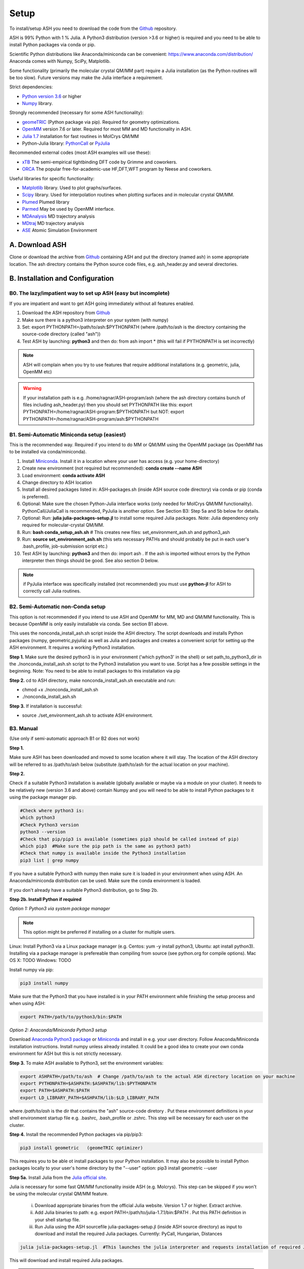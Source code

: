 .. raw:: html

     <style> .red {color:#aa0060; font-weight:bold; font-size:16px} </style>

.. role:: red

Setup
======================================

To install/setup ASH you need to download the code from the `Github <https://github.com/RagnarB83/ash>`_ repository.

ASH is 99% Python with 1 % Julia.
A Python3 distribution (version >3.6 or higher) is required and you need to be able to install Python packages via conda or pip.

Scientific Python distributions like Anaconda/miniconda can be convenient: https://www.anaconda.com/distribution/
Anaconda comes with Numpy, SciPy, Matplotlib.

Some functionality (primarily the molecular crystal QM/MM part) require a Julia installation (as the Python routines will be too slow).
Future versions may make the Julia interface a requirement.

Strict dependencies:

* `Python version 3.6 <https://www.python.org>`_ or higher
* `Numpy <https://numpy.org>`_ library.


Strongly recommended (necessary for some ASH functionality):

* `geomeTRIC <https://github.com/leeping/geomeTRIC>`_ (Python package via pip). Required for geometry optimizations.
* `OpenMM <http://openmm.org>`_ version 7.6 or later. Required for most MM and MD functionality in ASH.
* `Julia 1.7 <https://julialang.org/downloads>`_ installation for fast routines in MolCrys QM/MM
* Python-Julia library: `PythonCall <https://cjdoris.github.io/PythonCall.jl/stable/pycall/>`_ or `PyJulia <https://pyjulia.readthedocs.io/en/latest/>`_

Recommended external codes (most ASH examples will use these):

* `xTB <https://xtb-docs.readthedocs.io/en/latest/>`_ The semi-empirical tightbinding DFT code by Grimme and coworkers.
* `ORCA <https://orcaforum.kofo.mpg.de>`_ The popular free-for-academic-use HF,DFT,WFT program by Neese and coworkers.


Useful libraries for specific functionality:

* `Matplotlib <https://matplotlib.org>`_ library. Used to plot graphs/surfaces.
* `Scipy <https://www.scipy.org>`_ library. Used for interpolation routines when plotting surfaces and in molecular crystal QM/MM.
* `Plumed <https://www.plumed.org>`_ Plumed library
* `Parmed <https://parmed.github.io/ParmEd/html/index.html>`_ May be used by OpenMM interface.
* `MDAnalysis <https://www.mdanalysis.org>`_ MD trajectory analysis
* `MDtraj <https://www.mdtraj.org>`_ MD trajectory analysis
* `ASE <https://wiki.fysik.dtu.dk/ase/>`_ Atomic Simulation Environment


##############################################
A. Download ASH
##############################################
Clone or download the archive from `Github <https://github.com/RagnarB83/ash>`_ containing ASH and put the directory (named ash) in some appropriate location.
The ash directory contains the Python source code files, e.g. ash_header.py and several directories.


##################################################
B. Installation and Configuration
##################################################

***************************************************************
B0. The lazy/impatient way to set up ASH (easy but incomplete)
***************************************************************

If you are impatient and want to get ASH going immediately without all features enabled.

1. Download the ASH repository from `Github <https://github.com/RagnarB83/ash>`_
2. Make sure there is a python3 interpreter on your system (with numpy)
3. Set: export PYTHONPATH=/path/to/ash:$PYTHONPATH   (where /path/to/ash is the directory containing the source-code directory (called "ash"))
4. Test ASH by launching: **python3**  and then do: from ash import *        (this will fail if PYTHONPATH is set incorrectly)

.. note:: ASH will complain when you try to use features that require additional installations (e.g. geometric, julia, OpenMM etc)

.. warning:: If your installation path is e.g. /home/ragnar/ASH-program/ash  (where the ash directory contains bunch of files including ash_header.py) then you should set PYTHONPATH like this: export PYTHONPATH=/home/ragnar/ASH-program:$PYTHONPATH   but NOT:  export PYTHONPATH=/home/ragnar/ASH-program/ash:$PYTHONPATH


*****************************************************
B1. Semi-Automatic Miniconda setup (easiest)
*****************************************************

This is the recommended way. Required if you intend to do MM or QM/MM using the OpenMM package (as OpenMM has to be installed via conda/miniconda).

1. Install `Miniconda <https://docs.conda.io/en/latest/miniconda.html>`_.  Install it in a location where your user has access (e.g. your home-directory)
2. Create new environment (not required but recommended): **conda create --name ASH**
3. Load environment: **conda activate ASH**
4. Change directory to ASH location 
5. Install all desired packages listed in: ASH-packages.sh (inside ASH source code directory) via conda or pip (conda is preferred).
6. Optional: Make sure the chosen Python-Julia interface works (only needed for MolCrys QM/MM functionality). PythonCall/JuliaCall is recommended, PyJulia is another option. See Section B3: Step 5a and 5b below for details.
7. Optional: Run: **julia julia-packages-setup.jl** to install some required Julia packages. Note: Julia dependency only required for molecular-crystal QM/MM.
8. Run: **bash conda_setup_ash.sh** # This creates new files: set_environment_ash.sh and python3_ash
9. Run: **source set_environment_ash.sh**  (this sets necessary PATHs and should probably be put in each user's .bash_profile, job-submission script etc.)
10. Test ASH by launching: **python3**  and then do: import ash     . If the ash is imported without errors by the Python interpreter then things should be good. See also section D below.

.. note:: if PyJulia interface was specifically installed (not recommended) you must use **python-jl** for ASH to correctly call Julia routines.

*****************************************************
B2. Semi-Automatic non-Conda setup
*****************************************************

This option is not recommended if you intend to use ASH and OpenMM for MM, MD and QM/MM functionality. 
This is because OpenMM is only easily installable via conda. See section B1 above.

This uses the nonconda_install_ash.sh script inside the ASH directory.
The script downloads and installs Python packages (numpy, geometric,pyjulia) as well as Julia and packages and creates a convenient script for setting up the ASH environment. It requires a working Python3 installation.

**Step 1.** Make sure the desired python3 is in your environment ('which python3' in the shell) or set path_to_python3_dir in the ./nonconda_install_ash.sh script to the Python3 installation you want to use. Script has a few possible settings in the beginning.
Note: You need to be able to install packages to this installation via pip 

**Step 2.** cd to ASH directory, make nonconda_install_ash.sh executable and run: 

- chmod +x ./nonconda_install_ash.sh
- ./nonconda_install_ash.sh

**Step 3.** If installation is successful:

- source ./set_environment_ash.sh    to activate ASH environment.


*****************************************************
B3. Manual
*****************************************************

(Use only if semi-automatic approach B1 or B2 does not work)

**Step 1.** 

Make sure ASH has been downloaded and moved to some location where it will stay.
The location of the ASH directory will be referred to as /path/to/ash below (substitute /path/to/ash for the actual location on your machine).

**Step 2.** 

Check if a suitable Python3 installation is available (globally available or maybe via a module on your cluster). It needs to be relatively new (version 3.6 and above) contain Numpy and you will need to be able to install Python packages to it using the package manager pip. 

.. code-block:: shell

    #Check where python3 is:
    which python3
    #Check Python3 version
    python3 --version
    #Check that pip/pip3 is available (sometimes pip3 should be called instead of pip)
    which pip3  #Make sure the pip path is the same as python3 path)
    #Check that numpy is available inside the Python3 installation
    pip3 list | grep numpy


If you have a suitable Python3 with numpy then make sure it is loaded in your environment when using ASH.
An Anaconda/miniconda distribution can be used. Make sure the conda environment is loaded.

If you don't already have a suitable Python3 distribution, go to Step 2b.


**Step 2b. Install Python if required** 

*Option 1: Python3 via system package manager*

.. note:: This option might be preferred if installing on a cluster for multiple users.

Linux: Install Python3 via a Linux package manager (e.g. Centos: yum -y install python3, Ubuntu: apt install python3).
Installing via a package manager is prefereable than compiling from source (see python.org for compile options).
Mac OS X: TODO
Windows: TODO

Install numpy via pip:

.. code-block:: shell

    pip3 install numpy


Make sure that the Python3 that you have installed is in your PATH environment while finishing the setup process and when using ASH:

.. code-block:: shell

    export PATH=/path/to/python3/bin:$PATH



*Option 2: Anaconda/Miniconda Python3 setup*

Download `Anaconda Python3 package <https://www.anaconda.com/products/individual>`_ or `Miniconda <https://docs.conda.io/en/latest/miniconda.html>`_ and install in e.g. your user directory.
Follow Anaconda/Miniconda installation instructions. Install numpy unless already installed. It could be a good idea to create your own conda environment for ASH but this is not strictly necessary.


**Step 3.** To make ASH available to Python3, set the environment variables:

.. code-block:: shell
    
    export ASHPATH=/path/to/ash  # Change /path/to/ash to the actual ASH directory location on your machine
    export PYTHONPATH=$ASHPATH:$ASHPATH/lib:$PYTHONPATH
    export PATH=$ASHPATH:$PATH
    export LD_LIBRARY_PATH=$ASHPATH/lib:$LD_LIBRARY_PATH

where */path/to/ash* is the dir that contains the "ash" source-code diretory .
Put these environment definitions in your shell environment startup file e.g. .bashrc, .bash_profile or .zshrc.
This step will be necessary for each user on the cluster.

**Step 4.** Install the recommended Python packages via pip/pip3:

.. code-block:: shell

    pip3 install geometric   (geomeTRIC optimizer)

This requires you to be able ot install packages to your Python installation. It may also be possible to install Python packages
locally to your user's home directory by the "--user" option:  pip3 install geometric --user


**Step 5a.** Install Julia from the `Julia official site <https://julialang.org/downloads>`_.

Julia is necessary for some fast QM/MM functionality inside ASH (e.g. Molcrys). This step can be skipped if you won't be using the molecular crystal QM/MM feature.

 i) Download appropriate binaries from the official Julia website. Version 1.7 or higher. Extract archive.
 ii) Add Julia binaries to path: e.g. export PATH=/path/to/julia-1.7.1/bin:$PATH . Put this PATH definition in your shell startup file.
 iii) Run Julia using the ASH sourcefile julia-packages-setup.jl (inside ASH source directory) as input to download and install the  required Julia packages. Currently: PyCall, Hungarian, Distances

.. code-block:: shell

    julia julia-packages-setup.jl  #This launches the julia interpreter and requests installation of required Julia packages for ASH.

This will download and install required Julia packages.

.. note:: To avoid having to setup the Julia packages for each user on a computing cluster, one can specify a global Julia package-store-location: export JULIA_DEPOT_PATH=/path/to/julia-packages-dir  before running :  julia julia-packages-setup.jl


If there is an error like this: ERROR: SystemError: opening file "/path/to/.julia/registries/General/Registry.toml": No such file or directory
Then execute in shell: rm -rf ~/.julia/registries/General

**Step 5b.** Install Julia-Python interface

ASH requires a Python-Julia library in order to enable communication between Python and Julia.
The options are: `PythonCall <https://cjdoris.github.io/PythonCall.jl/stable/pycall/>`_ and `PyJulia <https://pyjulia.readthedocs.io/en/latest/>`_
ASH currently supports both but the newer PythonCall is currently recommended due to PyJulia currently requiring to call ASH with a modified Python interpreter (python-jl) due to static libpython issues.

:red:`Important:` Make sure the correct Python environment is active before proceeding. Check that the pip or pip3 executable is available and corresponds to the Python you want:

:red:`Important:` Make sure the Julia executable is in your PATH already.

.. code-block:: shell

    which pip
    which pip3

Then install using pip/pip3:

**PythonCall/JuliaCall option:**

.. code-block:: shell

    pip3 install juliacall

Once juliacall is installed, check that it is working correctly by: 

1. Launch python3 interactive session : 

.. code-block:: shell

    python3 # in shell

2. Run in python3 session: 

.. code-block:: python3

    import juliacall   #This will try to import the PythonCall/Juliacall interface, will check for Julia availability etc. 
    juliacall.Main.sin(34.5) #This will call the Julia sin function.

If no errors then things should be good to go for ASH.

**PyJulia option:**

.. code-block:: shell

    pip3 install julia



* The Pyjulia executable, *python-jl* (available after pip3 install julia) must generally be used if Julia routines are called by ASH. It is needed for the PyJulia interface to work properly.

* Make sure the correct Python3 environment is active. Otherwise ASH will not work.

* The regular Python3 executable, *python3*  can also be used to run ASH scripts and is recommended if you don't require ASH to launch Julia routines (molcrystal-QM/MM primarily). There may be warnings about the Python-Julia-interface not working. These warnings can be ignored . For large systems or when using QM/MM-Molcrys, this is not a good option, however, as very slow Python routines will be used for time-consuming steps.


#########################################
C. Install External Programs
#########################################

See also ASH-packages.sh in ASH source code directory!

**Step 1.** Install desired QM program(s):

* `ORCA <https://orcaforum.kofo.mpg.de>`_ is a recommended QM code (flexible interface in ASH). See installation instructions on the `ORCA Input Library <https://sites.google.com/site/orcainputlibrary/setting-up-orca>`_. The path to ORCA needs to be in PATH and LD_LIBRARY_PATH of your shell and later your jobscript.
* `xTB <https://xtb-docs.readthedocs.io>`_ needs to be in PATH and later your jobscript.


Optional Python packages to install via pip (depends on whether you will use the interfaces to PySCF and PyFrame):

* `PySCF <http://www.pyscf.org/>`_
* `PyFrame <https://gitlab.com/FraME-projects/PyFraME>`_:


.. code-block:: shell

    pip3 install pyscf       #PySCF QM program
    pip3 install pyframe     #polarizable embedding helper tool

Optional installation of the `Psi4 <http://www.psicode.org/>`_ QM code (if you intend to use it), best done via Conda:

.. code-block:: shell

    conda install psi4 psi4-rt -c psi4


**Step 2.** Optional: Install OpenMM

For general MM, QM/MM and MD functionality in ASH,  the `OpenMM program <http://openmm.org>`_ must be available.
It can be installed using conda.

.. code-block:: shell

    conda install -c conda-forge openmm



#########################################
D. Test ASH
#########################################

Test if things work in general:
python3 /path/to/ash/ash/test_ash.py   #This runs a basic test job using the regular Python interpreter


Example ASH script to try out with an external QM code (geometry optimization of H2O using ORCA):

.. code-block:: shell

    python3 first-ash-job.py


first-ash-job.py:

.. code-block:: python

    from ash import *

    #Create H2O fragment
    coords="""
    O       -1.377626260      0.000000000     -1.740199718
    H       -1.377626260      0.759337000     -1.144156718
    H       -1.377626260     -0.759337000     -1.144156718
    """
    H2O=Fragment(coordsstring=coords, charge=0, mult=1)

    #Defining ORCA-related variables
    orcasimpleinput="! BP86 def2-SVP def2/J tightscf"

    ORCAcalc = ORCATheory(orcasimpleinput=orcasimpleinput)

    #Geometry optimization
    geomeTRICOptimizer(fragment=H2O, theory=ORCAcalc, coordsystem='tric')



#########################################
E. Installation problems
#########################################

**ASH library not found by Python interpreter**

Error message:

.. code-block:: text

    ModuleNotFoundError: No module named 'ash'

This means that you have not correctly told your Python environment where ASH exists.
If your installation path is e.g. /home/ragnar/ASH-program/ash  (where the ash directory contains bunch of files including ash_header.py) 
then :

.. code-block:: text
    
    #DO THIS:
    export PYTHONPATH=/home/ragnar/ASH-program:$PYTHONPATH
    #DO NOT DO THIS:
    export PYTHONPATH=/home/ragnar/ASH-program/ash:$PYTHONPATH



**Module numpy not found**

Error message:

.. code-block:: text

    ModuleNotFoundError: No module named 'numpy'

Your Python environment requires the numpy library to be installed. Install either via conda or pip.

**python-jl (PyJulia) problem**

If you get an error message when launching python-jl (only when PyJulia has been installed) that looks like the following:

.. code-block:: text

    File "/home/bjornsson/ash/python3_ash", line 9, in <module>
    sys.exit(main())
    File "/home/bjornsson/.local/lib/python3.8/site-packages/julia/python_jl.py", line 114, in main
    execprog([julia, "-e", script_jl, "--"] + unused_args)
    ...
    FileNotFoundError: [Errno 2] No such file or directory

This means that the Python-Julia interface is not completely working.
Check the following:

1. Is Julia accessible from the shell?, i.e. does typing *julia* in the shell, launch the Julia interpreter ? If not then the PATH to Julia bin dir needs to set: export PATH=/path/to/julia/bin:$PATH
2. Something went wrong in the installation of Julia or PyJulia. Go through these steps again.
3. Make sure you are using the same Python environment you used when you installed things.
4. Set up PyCall for each Julia user environment (this updates ~/.julia dir)

